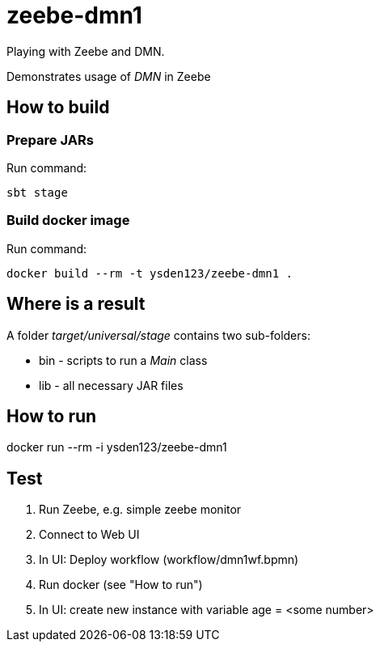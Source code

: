 = zeebe-dmn1

Playing with Zeebe and DMN.

Demonstrates usage of _DMN_ in Zeebe

== How to build
=== Prepare JARs
Run command:
[source,shell script]
sbt stage

=== Build docker image
Run command:
[source,shell script]
docker build --rm -t ysden123/zeebe-dmn1 .

== Where is a result
A folder _target/universal/stage_ contains two sub-folders:

- bin - scripts to run a _Main_ class
- lib - all necessary JAR files

== How to run
docker run --rm -i ysden123/zeebe-dmn1

== Test

. Run Zeebe, e.g. simple zeebe monitor
. Connect to Web UI
. In UI: Deploy workflow (workflow/dmn1wf.bpmn)
. Run docker (see "How to run")
. In UI: create new instance with variable age = <some number>
